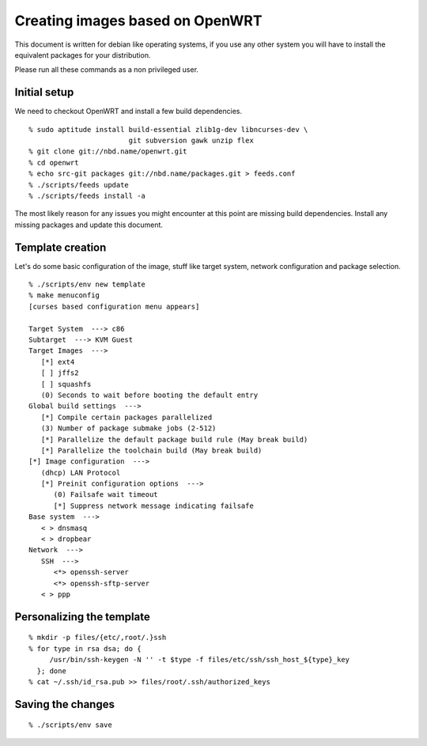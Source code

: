 Creating images based on OpenWRT
================================

This document is written for debian like operating systems, if you use
any other system you will have to install the equivalent packages for
your distribution.

Please run all these commands as a non privileged user.

Initial setup
-------------

We need to checkout OpenWRT and install a few build dependencies.

::

   % sudo aptitude install build-essential zlib1g-dev libncurses-dev \
                           git subversion gawk unzip flex
   % git clone git://nbd.name/openwrt.git
   % cd openwrt
   % echo src-git packages git://nbd.name/packages.git > feeds.conf
   % ./scripts/feeds update
   % ./scripts/feeds install -a

The most likely reason for any issues you might encounter at this
point are missing build dependencies. Install any missing packages and
update this document.

Template creation
-----------------

Let's do some basic configuration of the image, stuff like target
system, network configuration and package selection.

::

   % ./scripts/env new template
   % make menuconfig
   [curses based configuration menu appears]

   Target System  ---> c86
   Subtarget  ---> KVM Guest
   Target Images  --->
      [*] ext4
      [ ] jffs2
      [ ] squashfs
      (0) Seconds to wait before booting the default entry
   Global build settings  --->
      [*] Compile certain packages parallelized
      (3) Number of package submake jobs (2-512)
      [*] Parallelize the default package build rule (May break build)
      [*] Parallelize the toolchain build (May break build)
   [*] Image configuration  --->
      (dhcp) LAN Protocol
      [*] Preinit configuration options  --->
         (0) Failsafe wait timeout
         [*] Suppress network message indicating failsafe
   Base system  --->
      < > dnsmasq
      < > dropbear
   Network  --->
      SSH  --->
         <*> openssh-server
         <*> openssh-sftp-server
      < > ppp

Personalizing the template
--------------------------

::

   % mkdir -p files/{etc/,root/.}ssh
   % for type in rsa dsa; do {
        /usr/bin/ssh-keygen -N '' -t $type -f files/etc/ssh/ssh_host_${type}_key
     }; done
   % cat ~/.ssh/id_rsa.pub >> files/root/.ssh/authorized_keys

Saving the changes
------------------

::

   % ./scripts/env save


